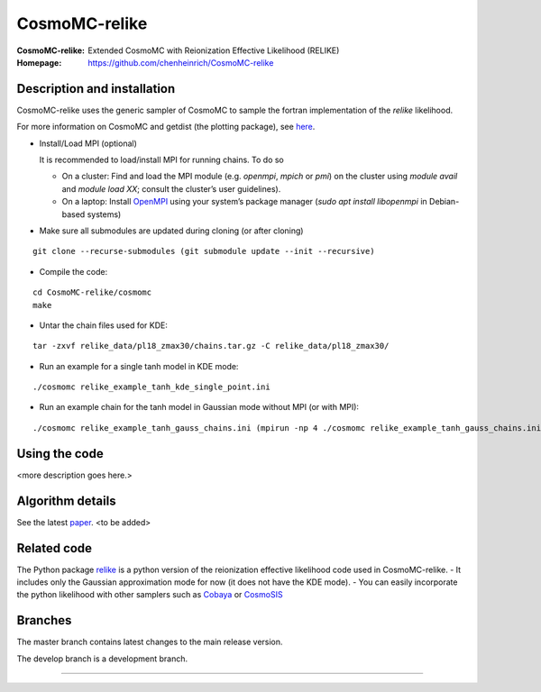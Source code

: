 ===================
CosmoMC-relike
===================
:CosmoMC-relike: Extended CosmoMC with Reionization Effective Likelihood (RELIKE)
:Homepage: https://github.com/chenheinrich/CosmoMC-relike

Description and installation
=============================

CosmoMC-relike uses the generic sampler of CosmoMC to sample the fortran implementation of the `relike` likelihood. 

For more information on CosmoMC and getdist (the plotting package), see `here <https://cosmologist.info/cosmomc/readme.html>`_. 

- Install/Load MPI (optional)

  It is recommended to load/install MPI for running chains. To do so
  
  - On a cluster: Find and load the MPI module (e.g. `openmpi`, `mpich` or `pmi`) on the cluster using `module avail` and `module load XX`; consult the cluster’s user guidelines).
  - On a laptop: Install `OpenMPI <https://www.open-mpi.org/>`_ using your system’s package manager (`sudo apt install libopenmpi` in Debian-based systems)

- Make sure all submodules are updated during cloning (or after cloning)
::

      git clone --recurse-submodules (git submodule update --init --recursive)
  
  
- Compile the code: 
::

  cd CosmoMC-relike/cosmomc 
  make
  
- Untar the chain files used for KDE:
::

  tar -zxvf relike_data/pl18_zmax30/chains.tar.gz -C relike_data/pl18_zmax30/

- Run an example for a single tanh model in KDE mode: 
::

  ./cosmomc relike_example_tanh_kde_single_point.ini

- Run an example chain for the tanh model in Gaussian mode without MPI (or with MPI): 
::

   ./cosmomc relike_example_tanh_gauss_chains.ini (mpirun -np 4 ./cosmomc relike_example_tanh_gauss_chains.ini)

  
Using the code
==================

<more description goes here.>

Algorithm details
==================

See the latest `paper <http://arxiv.org/abs/...>`_. <to be added>

Related code
==================

The Python package `relike <https://github.com/chenheinrich/RELIKE>`_ is a python 
version of the reionization effective likelihood code used in CosmoMC-relike. 
- It includes only the Gaussian approximation mode for now (it does not have the KDE mode).
- You can easily incorporate the python likelihood with other samplers such as `Cobaya <https://github.com/CobayaSampler/cobaya>`_
or `CosmoSIS <https://bitbucket.org/joezuntz/cosmosis/wiki/Home>`_ 

Branches
=============================

The master branch contains latest changes to the main release version.

The develop branch is a development branch.

=============
